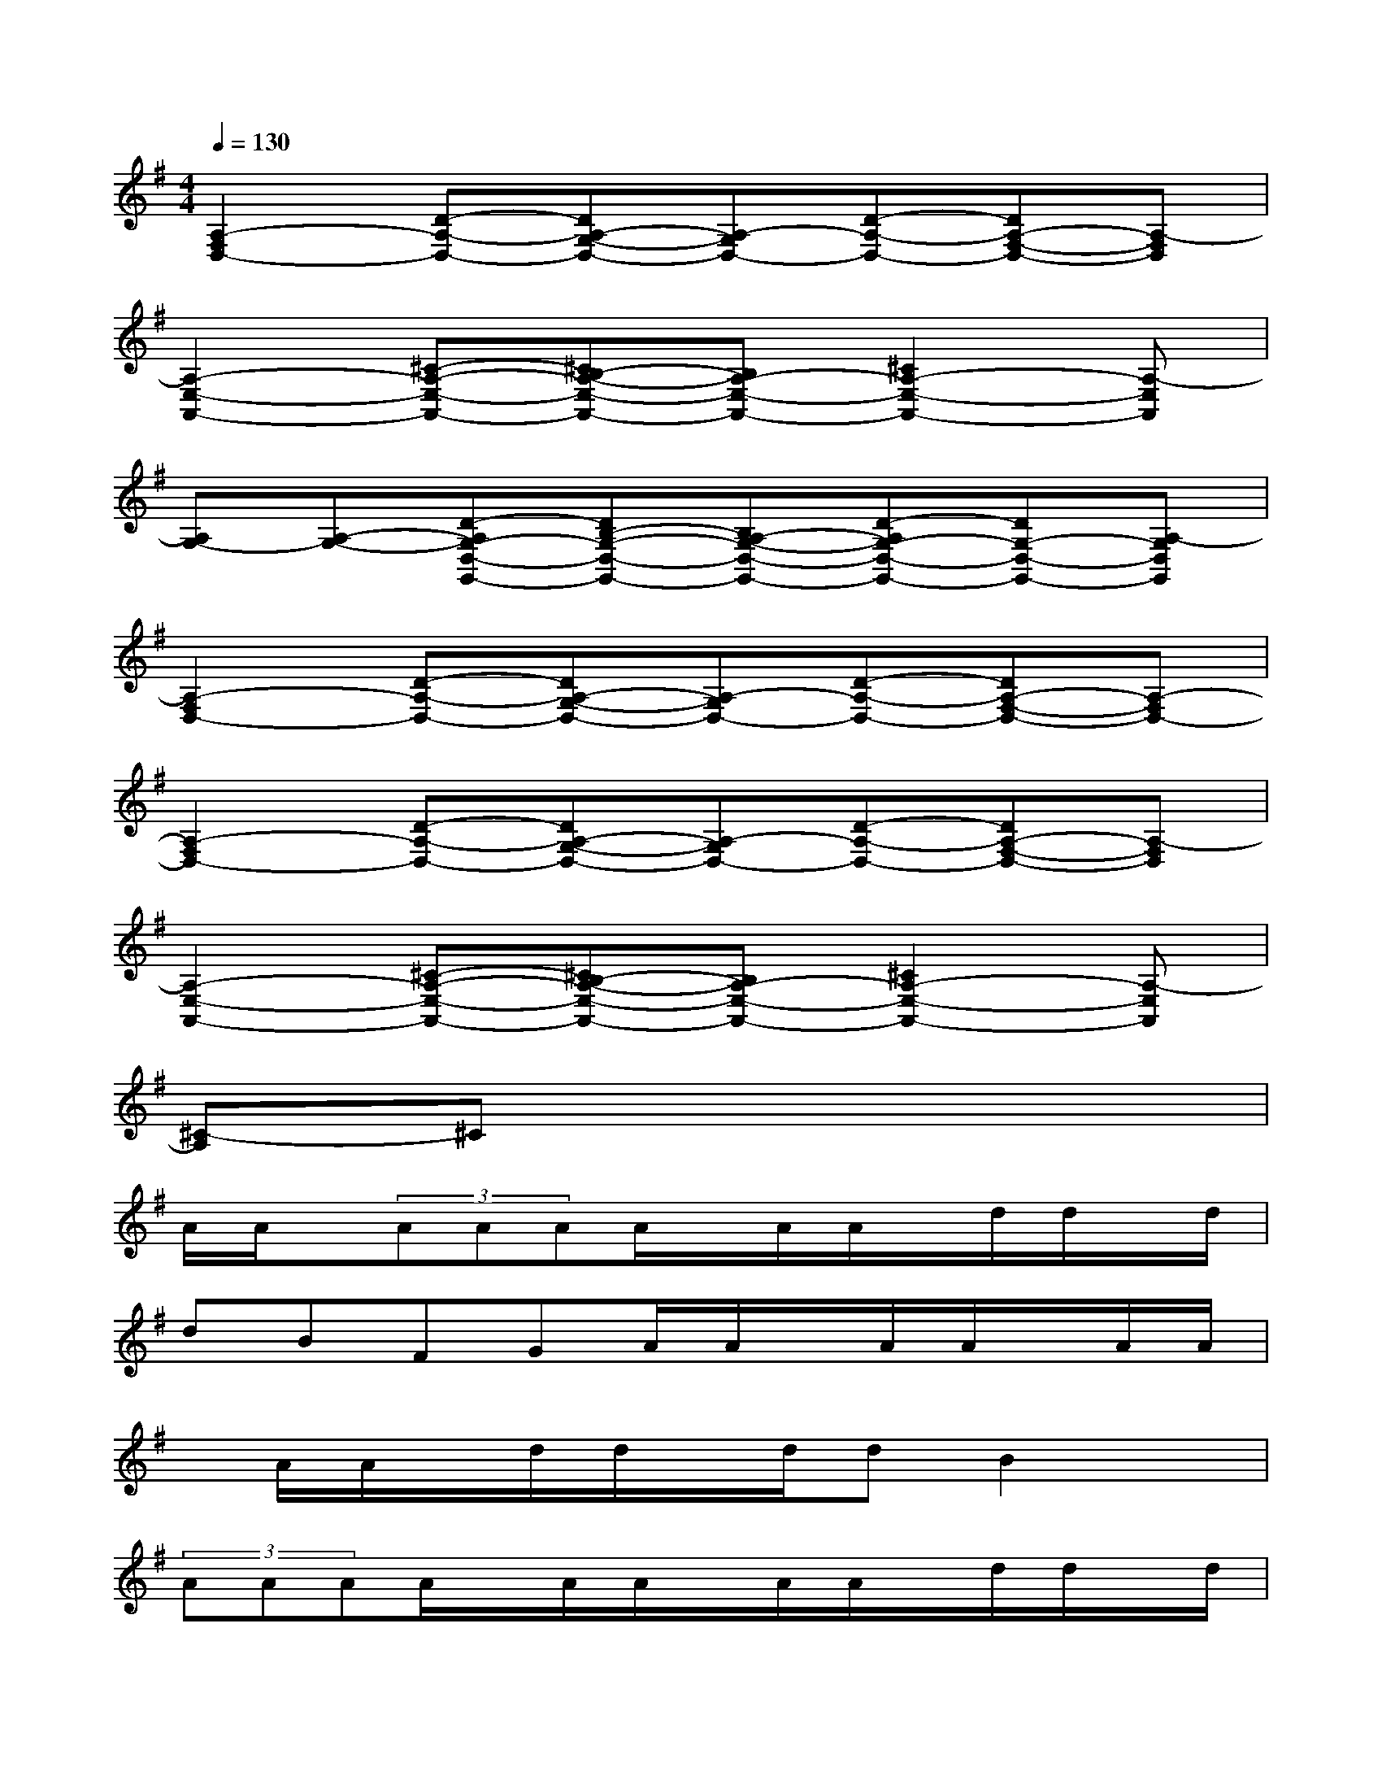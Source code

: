 X:1
T:
M:4/4
L:1/8
Q:1/4=130
K:G%1sharps
V:1
[A,2-F,2D,2-][D-A,-D,-][DA,-G,-D,-][A,-G,D,-][D-A,-D,-][DA,-F,-D,-][A,-F,D,]|
[A,2-E,2-A,,2-][^C-A,-E,-A,,-][^CB,-A,-E,-A,,-][B,A,-E,-A,,-][^C2A,2-E,2-A,,2-][A,-E,A,,]|
[A,G,-][A,-G,-][D-A,G,-D,-G,,-][DB,-G,-D,-G,,-][B,A,-G,-D,-G,,-][D-A,G,-D,-G,,-][DG,-D,-G,,-][A,-G,D,G,,]|
[A,2-F,2D,2-][D-A,-D,-][DA,-G,-D,-][A,-G,D,-][D-A,-D,-][DA,-F,-D,-][A,-F,D,-]|
[A,2-F,2D,2-][D-A,-D,-][DA,-G,-D,-][A,-G,D,-][D-A,-D,-][DA,-F,-D,-][A,-F,D,]|
[A,2-E,2-A,,2-][^C-A,-E,-A,,-][^CB,-A,-E,-A,,-][B,A,-E,-A,,-][^C2A,2-E,2-A,,2-][A,-E,A,,]|
[^C-A,]^Cx6|
A/2A/2x/2(3AAAA/2x/2A/2A/2x/2d/2d/2x/2d/2|
dBFGA/2A/2x/2A/2A/2x/2A/2A/2|
x/2A/2A/2x/2d/2d/2x/2d/2dB2x|
(3AAAA/2x/2A/2A/2x/2A/2A/2x/2d/2d/2x/2d/2|
dBFGA/2A/2x/2A/2A/2x/2A/2A/2-|
AFG/2(3A/2G/2F/2E/2E/2D/2=C2x|
A,/2A,/2x/2A,/2A,/2x/2A,/2A,/2x/2A,/2A,/2x/2D/2D/2x/2D/2|
DB,F,G,A,/2A,/2x/2A,/2A,/2x/2A,/2A,/2|
x/2A,/2A,/2x/2d/2d/2x/2d/2dB2x